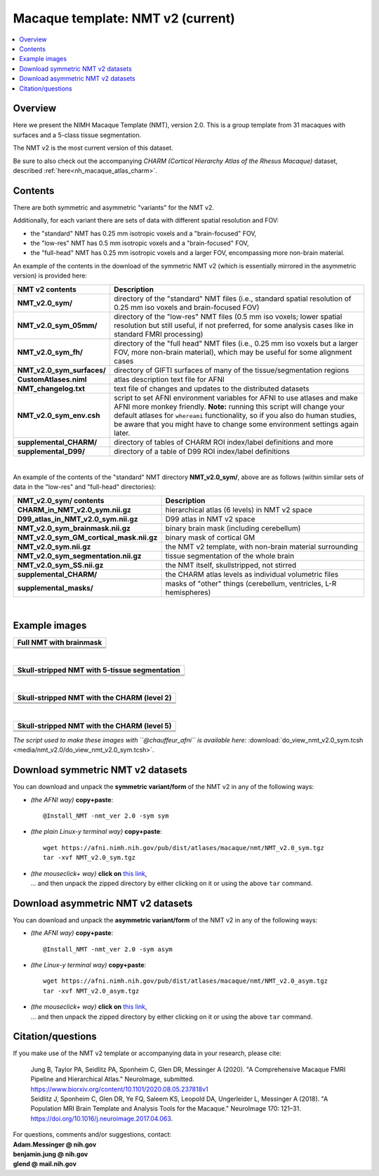 .. _nh_macaque_template_nmtv2:


**Macaque template:  NMT v2 (current)**
========================================================

.. contents:: :local:

.. highlight:: none

Overview
------------------------

Here we present the NIMH Macaque Template (NMT), version 2.0. This is
a group template from 31 macaques with surfaces and a 5-class tissue
segmentation.

The NMT v2 is the most current version of this dataset.

Be sure to also check out the accompanying *CHARM (Cortical Hierarchy
Atlas of the Rhesus Macaque)* dataset, described
:ref:`here<nh_macaque_atlas_charm>`.


Contents
-----------------------------------

There are both symmetric and asymmetric "variants" for the NMT v2. 

Additionally, for each variant there are sets of data with different
spatial resolution and FOV:

* the "standard" NMT has 0.25 mm isotropic voxels and a
  "brain-focused" FOV,

* the "low-res" NMT has 0.5 mm isotropic voxels and a "brain-focused"
  FOV,

* the "full-head" NMT has 0.25 mm isotropic voxels and a larger FOV,
  encompassing more non-brain material.

An example of the contents in the download of the symmetric NMT v2
(which is essentially mirrored in the asymmetric version) is provided
here:

.. list-table:: 
   :header-rows: 1
   :widths: 20 80
   :stub-columns: 0

   * - NMT v2 contents
     - Description
   * - **NMT_v2.0_sym/**
     - directory of the "standard" NMT files (i.e., standard spatial
       resolution of 0.25 mm iso voxels and brain-focused FOV)
   * - **NMT_v2.0_sym_05mm/**
     - directory of the "low-res" NMT files (0.5 mm iso voxels; lower
       spatial resolution but still useful, if not preferred, for some
       analysis cases like in standard FMRI processing)
   * - **NMT_v2.0_sym_fh/**
     - directory of the "full head" NMT files (i.e., 0.25 mm iso
       voxels but a larger FOV, more non-brain material), which may be
       useful for some alignment cases
   * - **NMT_v2.0_sym_surfaces/**
     - directory of GIFTI surfaces of many of the tissue/segmentation
       regions
   * - **CustomAtlases.niml**
     - atlas description text file for AFNI
   * - **NMT_changelog.txt**
     - text file of changes and updates to the distributed datasets
   * - **NMT_v2.0_sym_env.csh**
     - script to set AFNI environment variables for AFNI to use
       atlases and make AFNI more monkey friendly.  **Note:** running
       this script will change your default atlases for ``whereami``
       functionality, so if you also do human studies, be aware that
       you might have to change some environment settings again later.
   * - **supplemental_CHARM/**
     - directory of tables of CHARM ROI index/label definitions and more
   * - **supplemental_D99/**
     - directory of a table of D99 ROI index/label definitions

|

An example of the contents of the "standard" NMT directory
**NMT_v2.0_sym/**, above are as follows (within similar sets of data
in the "low-res" and "full-head" directories):

.. list-table:: 
   :header-rows: 1
   :widths: 20 80
   :stub-columns: 0

   * - NMT_v2.0_sym/ contents
     - Description
   * - **CHARM_in_NMT_v2.0_sym.nii.gz**
     - hierarchical atlas (6 levels) in NMT v2 space
   * - **D99_atlas_in_NMT_v2.0_sym.nii.gz**
     - D99 atlas in NMT v2 space
   * - **NMT_v2.0_sym_brainmask.nii.gz**
     - binary brain mask (including cerebellum)
   * - **NMT_v2.0_sym_GM_cortical_mask.nii.gz**
     - binary mask of cortical GM
   * - **NMT_v2.0_sym.nii.gz**
     - the NMT v2 template, with non-brain material surrounding
   * - **NMT_v2.0_sym_segmentation.nii.gz**
     - tissue segmentation of the whole brain
   * - **NMT_v2.0_sym_SS.nii.gz**
     - the NMT itself, skullstripped, not stirred
   * - **supplemental_CHARM/**
     - the CHARM atlas levels as individual volumetric files
   * - **supplemental_masks/**
     - masks of "other" things (cerebellum, ventricles, L-R hemispheres)


|

Example images
-----------------------------------

.. list-table::
   :header-rows: 1
   :widths: 100 

   * - Full NMT with brainmask
   * - .. image:: media/nmt_v2.0/img_nmt2.0sym_brainmask.axi.png
   * - .. image:: media/nmt_v2.0/img_nmt2.0sym_brainmask.cor.png
   * - .. image:: media/nmt_v2.0/img_nmt2.0sym_brainmask.sag.png

|

.. list-table:: 
   :header-rows: 1
   :widths: 100 

   * - Skull-stripped NMT with 5-tissue segmentation
   * - .. image:: media/nmt_v2.0/img_nmt2.0symss_segmentation.axi.png
   * - .. image:: media/nmt_v2.0/img_nmt2.0symss_segmentation.cor.png
   * - .. image:: media/nmt_v2.0/img_nmt2.0symss_segmentation.sag.png

|

.. list-table:: 
   :header-rows: 1
   :widths: 100 

   * - Skull-stripped NMT with the CHARM (level 2)
   * - .. image:: media/nmt_v2.0/img_nmt2.0symss_charmL2.axi.png
   * - .. image:: media/nmt_v2.0/img_nmt2.0symss_charmL2.cor.png
   * - .. image:: media/nmt_v2.0/img_nmt2.0symss_charmL2.sag.png

|

.. list-table:: 
   :header-rows: 1
   :widths: 100 

   * - Skull-stripped NMT with the CHARM (level 5)
   * - .. image:: media/nmt_v2.0/img_nmt2.0symss_charmL5.axi.png
   * - .. image:: media/nmt_v2.0/img_nmt2.0symss_charmL5.cor.png
   * - .. image:: media/nmt_v2.0/img_nmt2.0symss_charmL5.sag.png

*The script used to make these images with ``@chauffeur_afni`` is
available here:* :download:`do_view_nmt_v2.0_sym.tcsh
<media/nmt_v2.0/do_view_nmt_v2.0_sym.tcsh>`.

.. _nh_macaque_template_nmtv2_sym_dl:

Download symmetric NMT v2 datasets
-----------------------------------

You can download and unpack the **symmetric variant/form** of the NMT
v2 in any of the following ways:

* *(the AFNI way)* **copy+paste**::

    @Install_NMT -nmt_ver 2.0 -sym sym

* *(the plain Linux-y terminal way)* **copy+paste**::

    wget https://afni.nimh.nih.gov/pub/dist/atlases/macaque/nmt/NMT_v2.0_sym.tgz
    tar -xvf NMT_v2.0_sym.tgz

* | *(the mouseclick+ way)* **click on** `this link
    <https://afni.nimh.nih.gov/pub/dist/atlases/macaque/nmt/NMT_v2.0_sym.tgz>`__,
  | \.\.\. and then unpack the zipped directory by either clicking on it
    or using the above ``tar`` command.

.. _nh_macaque_template_nmtv2_asym_dl:

Download asymmetric NMT v2 datasets
-----------------------------------

You can download and unpack the **asymmetric variant/form** of the NMT
v2 in any of the following ways:

* *(the AFNI way)* **copy+paste**::

    @Install_NMT -nmt_ver 2.0 -sym asym

* *(the Linux-y terminal way)* **copy+paste**::

    wget https://afni.nimh.nih.gov/pub/dist/atlases/macaque/nmt/NMT_v2.0_asym.tgz
    tar -xvf NMT_v2.0_asym.tgz

* | *(the mouseclick+ way)* **click on** `this link
    <https://afni.nimh.nih.gov/pub/dist/atlases/macaque/nmt/NMT_v2.0_asym.tgz>`__,
  | \.\.\. and then unpack the zipped directory by either clicking on it
    or using the above ``tar`` command.





Citation/questions
-----------------------------------

If you make use of the NMT v2 template or accompanying data in your
research, please cite:

   | Jung B, Taylor PA, Seidlitz PA, Sponheim C, Glen DR, Messinger A
     (2020).  "A Comprehensive Macaque FMRI Pipeline and Hierarchical
     Atlas."  NeuroImage, submitted.
   | `<https://www.biorxiv.org/content/10.1101/2020.08.05.237818v1>`_

   | Seidlitz J, Sponheim C, Glen DR, Ye FQ, Saleem KS, Leopold DA,
     Ungerleider L, Messinger A (2018). "A Population MRI Brain Template
     and Analysis Tools for the Macaque." NeuroImage 170: 121–31.
   | `<https://doi.org/10.1016/j.neuroimage.2017.04.063>`_.

| For questions, comments and/or suggestions, contact:
| **Adam.Messinger @ nih.gov**
| **benjamin.jung @ nih.gov**
| **glend @ mail.nih.gov**
